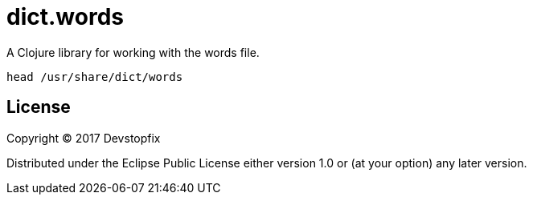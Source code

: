 # dict.words

A Clojure library for working with the words file.

    head /usr/share/dict/words

## License

Copyright © 2017 Devstopfix

Distributed under the Eclipse Public License either version 1.0 or (at
your option) any later version.
